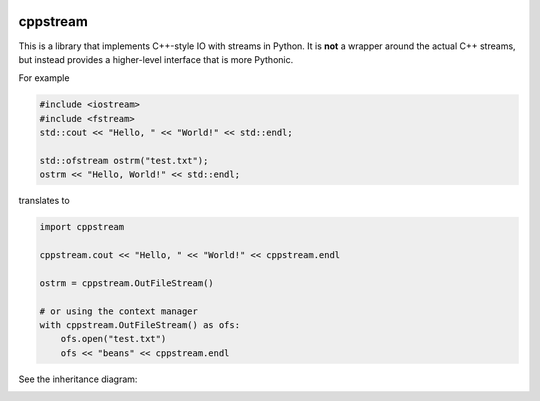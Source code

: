 .. image:: https://img.shields.io/badge/%20imports-isort-%231674b1?style=flat&labelColor=ef8336
    :target: https://pycqa.github.io/isort/
    :alt: isort

.. image:: https://img.shields.io/badge/code%20style-black-000000.svg
    :target: https://github.com/psf/black
    :alt: black

.. image:: https://img.shields.io/pypi/v/cppstream
    :target: https://pypi.org/project/cppstream/
    :alt: pypi version

.. image:: https://img.shields.io/pypi/dm/cppstream
    :target: https://pypi.org/project/cppstream/
    :alt: downloads/monthly

.. image:: https://static.pepy.tech/badge/cppstream
    :target: https://pypi.org/project/cppstream/
    :alt: total downloads

.. image:: https://img.shields.io/pypi/pyversions/cppstream
    :target: https://pypi.org/project/cppstream/
    :alt: python versions

.. image:: https://img.shields.io/pypi/l/cppstream
    :target: https://github.com/mrlegohead0x45/cppstream/blob/main/LICENSE
    :alt: license

.. image:: https://img.shields.io/codecov/c/github/mrlegohead0x45/cppstream
    :target: https://app.codecov.io/gh/mrlegohead0x45/cppstream
    :alt: Codecov

.. image:: https://img.shields.io/github/workflow/status/mrlegohead0x45/cppstream/Test%20with%20pytest/main?label=tests
    :target: https://github.com/mrlegohead0x45/cppstream/actions/workflows/test.yaml
    :alt: tests status

.. image:: https://img.shields.io/github/workflow/status/mrlegohead0x45/cppstream/Lint%20with%20flake8%20and%20mypy/main?label=flake8%20%26%20mypy
    :target: https://github.com/mrlegohead0x45/cppstream/actions/workflows/lint.yaml
    :alt: flake8 & mypy status

.. image:: https://img.shields.io/codefactor/grade/github/mrlegohead0x45/cppstream/main
    :target: https://www.codefactor.io/repository/github/mrlegohead0x45/cppstream
    :alt: CodeFactor Grade

cppstream
---------

This is a library that implements C++-style IO with streams in Python.
It is **not** a wrapper around the actual C++ streams, but instead provides a
higher-level interface that is more Pythonic.

For example

.. code:: cpp

    #include <iostream>
    #include <fstream>
    std::cout << "Hello, " << "World!" << std::endl;

    std::ofstream ostrm("test.txt");
    ostrm << "Hello, World!" << std::endl;

translates to

.. code:: python

    import cppstream

    cppstream.cout << "Hello, " << "World!" << cppstream.endl

    ostrm = cppstream.OutFileStream()

    # or using the context manager 
    with cppstream.OutFileStream() as ofs:
        ofs.open("test.txt")
        ofs << "beans" << cppstream.endl

See the inheritance diagram:

.. image:: streams.png
